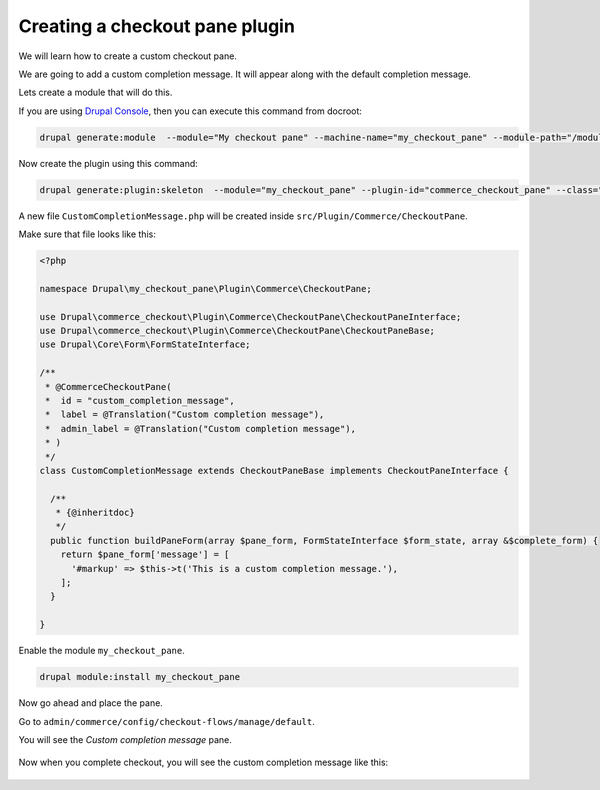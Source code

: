 Creating a checkout pane plugin
===============================

We will learn how to create a custom checkout pane.

We are going to add a custom completion message. It will appear along with the
default completion message.

Lets create a module that will do this.

If you are using `Drupal Console <https://drupalconsole.com/>`_, then you can
execute this command from docroot:

.. code-block:: bash

    drupal generate:module  --module="My checkout pane" --machine-name="my_checkout_pane" --module-path="/modules/custom" --description="My checkout pane" --core="8.x" --package="Custom" --composer --dependencies="commerce:commerce_checkout"

Now create the plugin using this command:

.. code-block:: bash

    drupal generate:plugin:skeleton  --module="my_checkout_pane" --plugin-id="commerce_checkout_pane" --class="CustomCompletionMessage"

A new file ``CustomCompletionMessage.php`` will be created inside
``src/Plugin/Commerce/CheckoutPane``.

Make sure that file looks like this:

.. code-block:: php

    <?php

    namespace Drupal\my_checkout_pane\Plugin\Commerce\CheckoutPane;

    use Drupal\commerce_checkout\Plugin\Commerce\CheckoutPane\CheckoutPaneInterface;
    use Drupal\commerce_checkout\Plugin\Commerce\CheckoutPane\CheckoutPaneBase;
    use Drupal\Core\Form\FormStateInterface;

    /**
     * @CommerceCheckoutPane(
     *  id = "custom_completion_message",
     *  label = @Translation("Custom completion message"),
     *  admin_label = @Translation("Custom completion message"),
     * )
     */
    class CustomCompletionMessage extends CheckoutPaneBase implements CheckoutPaneInterface {

      /**
       * {@inheritdoc}
       */
      public function buildPaneForm(array $pane_form, FormStateInterface $form_state, array &$complete_form) {
        return $pane_form['message'] = [
          '#markup' => $this->t('This is a custom completion message.'),
        ];
      }

    }

Enable the module ``my_checkout_pane``.

.. code-block:: bash

    drupal module:install my_checkout_pane

Now go ahead and place the pane.

Go to ``admin/commerce/config/checkout-flows/manage/default``.

You will see the *Custom completion message* pane.

.. figure:: images/custom_checkout_pane_1.png
   :alt: Custom checkout pane 1

.. figure:: images/custom_checkout_pane_2.png
   :alt: Custom checkout pane 2

Now when you complete checkout, you will see the custom completion message like
this:

.. figure:: images/custom_checkout_pane_3.png
   :alt: Custom checkout pane 3
